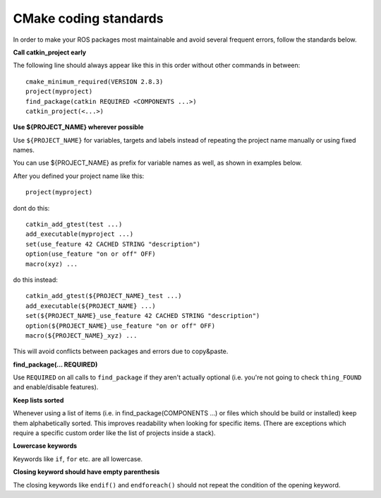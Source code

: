 CMake coding standards
======================

In order to make your ROS packages most maintainable and avoid several
frequent errors, follow the standards below.

**Call catkin_project early**

The following line should always appear like this in this order
without other commands in between::

  cmake_minimum_required(VERSION 2.8.3)
  project(myproject)
  find_package(catkin REQUIRED <COMPONENTS ...>)
  catkin_project(<...>)


**Use ${PROJECT_NAME} wherever possible**

Use ``${PROJECT_NAME}`` for variables, targets and labels instead of
repeating the project name manually or using fixed names.

You can use ${PROJECT_NAME} as prefix for variable names as well, as shown in examples below.

After you defined your project name like this::

   project(myproject)

dont do this::

  catkin_add_gtest(test ...)
  add_executable(myproject ...)
  set(use_feature 42 CACHED STRING "description")
  option(use_feature "on or off" OFF)
  macro(xyz) ...

do this instead::

  catkin_add_gtest(${PROJECT_NAME}_test ...)
  add_executable(${PROJECT_NAME} ...)
  set(${PROJECT_NAME}_use_feature 42 CACHED STRING "description")
  option(${PROJECT_NAME}_use_feature "on or off" OFF)
  macro(${PROJECT_NAME}_xyz) ...

This will avoid conflicts between packages and errors due to copy&paste.

**find_package(... REQUIRED)**

Use ``REQUIRED`` on all calls to ``find_package`` if they aren't
actually optional (i.e. you're not going to check ``thing_FOUND``
and enable/disable features).


**Keep lists sorted**

Whenever using a list of items (i.e. in find_package(COMPONENTS ...)
or files which should be build or installed) keep them alphabetically
sorted.  This improves readability when looking for specific items.
(There are exceptions which require a specific custom order like the
list of projects inside a stack).

**Lowercase keywords**

Keywords like ``if``, ``for`` etc. are all lowercase.


**Closing keyword should have empty parenthesis**

The closing keywords like ``endif()`` and ``endforeach()`` should not repeat the condition of the opening keyword.
